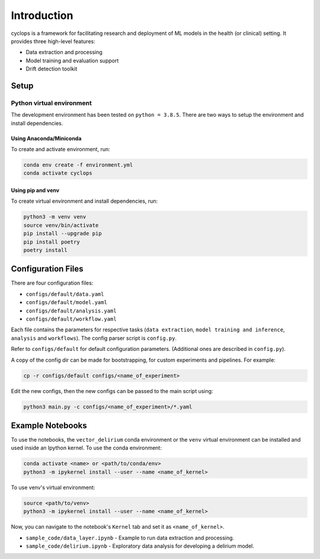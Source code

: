 
************
Introduction
************

cyclops is a framework for facilitating research and deployment of ML models 
in the health (or clinical) setting. It provides three high-level features:

* Data extraction and processing
* Model training and evaluation support
* Drift detection toolkit

Setup
-----

Python virtual environment
^^^^^^^^^^^^^^^^^^^^^^^^^^

The development environment has been tested on ``python = 3.8.5``. 
There are two ways to setup the environment and install dependencies.

Using Anaconda/Miniconda
~~~~~~~~~~~~~~~~~~~~~~~~

To create and activate environment, run:

.. code-block:: bash

   conda env create -f environment.yml
   conda activate cyclops

Using pip and venv
~~~~~~~~~~~~~~~~~~

To create virtual environment and install dependencies, run:

.. code-block:: bash

   python3 -m venv venv
   source venv/bin/activate
   pip install --upgrade pip
   pip install poetry
   poetry install

Configuration Files
-------------------

There are four configuration files:

* ``configs/default/data.yaml``
* ``configs/default/model.yaml``
* ``configs/default/analysis.yaml``
* ``configs/default/workflow.yaml``

Each file contains the parameters for respective tasks
(\ ``data extraction``\ , ``model training and inference``\ ,
``analysis`` and ``workflows``\ ). The config parser script is ``config.py``.

Refer to ``configs/default`` for default configuration parameters. 
(Additional ones are described in ``config.py``\ ).

A copy of the config dir can be made for bootstrapping, for custom experiments
and pipelines. For example:

.. code-block:: bash

   cp -r configs/default configs/<name_of_experiment>

Edit the new configs, then the new configs can be passed to the main script using:

.. code-block:: bash

   python3 main.py -c configs/<name_of_experiment>/*.yaml

Example Notebooks
-----------------

To use the notebooks, the ``vector_delirium`` conda environment or the ``venv``
virtual environment can be installed and used inside an Ipython kernel. To use
the conda environment:

.. code-block:: bash

   conda activate <name> or <path/to/conda/env>
   python3 -m ipykernel install --user --name <name_of_kernel>

To use venv's virtual environment:

.. code-block:: bash

   source <path/to/venv>
   python3 -m ipykernel install --user --name <name_of_kernel>

Now, you can navigate to the notebook's ``Kernel`` tab and set it as
``<name_of_kernel>``.


* ``sample_code/data_layer.ipynb`` - Example to run data extraction and processing.
* ``sample_code/delirium.ipynb`` - Exploratory data analysis for developing a 
  delirium model.
